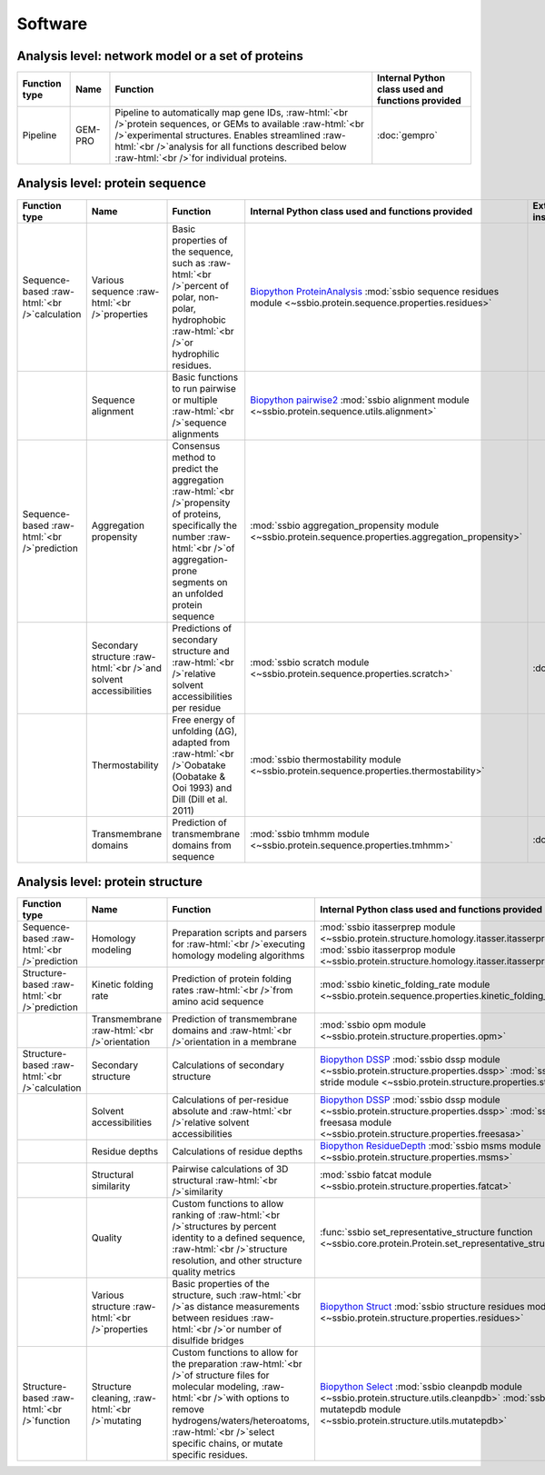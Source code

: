 .. _software:

********
Software
********

.. role:: raw-html(raw)
   :format: html

Analysis level: network model or a set of proteins
--------------------------------------------------

+---------------+---------+--------------------------------------------------------------------------------------------------------------------------------------------------------------------------------------------------------------------------------------------------------------------------+---------------------------------------------------+
| Function type | Name    | Function                                                                                                                                                                                                                                                                 | Internal Python class used and functions provided |
+===============+=========+==========================================================================================================================================================================================================================================================================+===================================================+
| Pipeline      | GEM-PRO | Pipeline to automatically map gene IDs, :raw-html:`<br />`protein sequences, or GEMs to available :raw-html:`<br />`experimental structures. Enables streamlined :raw-html:`<br />`analysis for all functions described below :raw-html:`<br />`for individual proteins. | :doc:`gempro`                                     |
+---------------+---------+--------------------------------------------------------------------------------------------------------------------------------------------------------------------------------------------------------------------------------------------------------------------------+---------------------------------------------------+


Analysis level: protein sequence
--------------------------------

+----------------------------------------------+-------------------------------------------------------------------+-----------------------------------------------------------------------------------------------------------------------------------------------------------------------------------------------+------------------------------------------------------------------------------------------------------------------+------------------------------+------------------------------+----------------------------------------+
| Function type                                | Name                                                              | Function                                                                                                                                                                                      | Internal Python class used and functions provided                                                                | External software to install | Web server                   | Alternate external software to install |
+==============================================+===================================================================+===============================================================================================================================================================================================+==================================================================================================================+==============================+==============================+========================================+
| Sequence-based :raw-html:`<br />`calculation | Various sequence :raw-html:`<br />`properties                     | Basic properties of the sequence, such as :raw-html:`<br />`percent of polar, non-polar, hydrophobic :raw-html:`<br />`or hydrophilic residues.                                               | `Biopython ProteinAnalysis`_ :mod:`ssbio sequence residues module <~ssbio.protein.sequence.properties.residues>` |                              |                              | :doc:`instructions/emboss` *pepstats*  |
+----------------------------------------------+-------------------------------------------------------------------+-----------------------------------------------------------------------------------------------------------------------------------------------------------------------------------------------+------------------------------------------------------------------------------------------------------------------+------------------------------+------------------------------+----------------------------------------+
|                                              | Sequence alignment                                                | Basic functions to run pairwise or multiple :raw-html:`<br />`sequence alignments                                                                                                             | `Biopython pairwise2`_ :mod:`ssbio alignment module <~ssbio.protein.sequence.utils.alignment>`                   |                              |                              | :doc:`instructions/emboss` *needle*    |
+----------------------------------------------+-------------------------------------------------------------------+-----------------------------------------------------------------------------------------------------------------------------------------------------------------------------------------------+------------------------------------------------------------------------------------------------------------------+------------------------------+------------------------------+----------------------------------------+
| Sequence-based :raw-html:`<br />`prediction  | Aggregation propensity                                            | Consensus method to predict the aggregation :raw-html:`<br />`propensity of proteins, specifically the number :raw-html:`<br />`of aggregation-prone segments on an unfolded protein sequence | :mod:`ssbio aggregation_propensity module <~ssbio.protein.sequence.properties.aggregation_propensity>`           |                              | :doc:`instructions/amylpred` |                                        |
+----------------------------------------------+-------------------------------------------------------------------+-----------------------------------------------------------------------------------------------------------------------------------------------------------------------------------------------+------------------------------------------------------------------------------------------------------------------+------------------------------+------------------------------+----------------------------------------+
|                                              | Secondary structure :raw-html:`<br />`and solvent accessibilities | Predictions of secondary structure and :raw-html:`<br />`relative solvent accessibilities per residue                                                                                         | :mod:`ssbio scratch module <~ssbio.protein.sequence.properties.scratch>`                                         | :doc:`instructions/scratch`  |                              |                                        |
+----------------------------------------------+-------------------------------------------------------------------+-----------------------------------------------------------------------------------------------------------------------------------------------------------------------------------------------+------------------------------------------------------------------------------------------------------------------+------------------------------+------------------------------+----------------------------------------+
|                                              | Thermostability                                                   | Free energy of unfolding (ΔG), adapted from :raw-html:`<br />`Oobatake (Oobatake & Ooi 1993) and Dill (Dill et al. 2011)                                                                      | :mod:`ssbio thermostability module <~ssbio.protein.sequence.properties.thermostability>`                         |                              |                              |                                        |
+----------------------------------------------+-------------------------------------------------------------------+-----------------------------------------------------------------------------------------------------------------------------------------------------------------------------------------------+------------------------------------------------------------------------------------------------------------------+------------------------------+------------------------------+----------------------------------------+
|                                              | Transmembrane domains                                             | Prediction of transmembrane domains from sequence                                                                                                                                             | :mod:`ssbio tmhmm module <~ssbio.protein.sequence.properties.tmhmm>`                                             | :doc:`instructions/tmhmm`    |                              |                                        |
+----------------------------------------------+-------------------------------------------------------------------+-----------------------------------------------------------------------------------------------------------------------------------------------------------------------------------------------+------------------------------------------------------------------------------------------------------------------+------------------------------+------------------------------+----------------------------------------+


Analysis level: protein structure
---------------------------------

+-----------------------------------------------+------------------------------------------------+----------------------------------------------------------------------------------------------------------------------------------------------------------------------------------------------------------------------------------------------------------+---------------------------------------------------------------------------------------------------------------------------------------------------------------------------------+------------------------------+------------------------------+----------------------------------------+
| Function type                                 | Name                                           | Function                                                                                                                                                                                                                                                 | Internal Python class used and functions provided                                                                                                                               | External software to install | Web server                   | Alternate external software to install |
+===============================================+================================================+==========================================================================================================================================================================================================================================================+=================================================================================================================================================================================+==============================+==============================+========================================+
| Sequence-based :raw-html:`<br />`prediction   | Homology modeling                              | Preparation scripts and parsers for :raw-html:`<br />`executing homology modeling algorithms                                                                                                                                                             | :mod:`ssbio itasserprep module <~ssbio.protein.structure.homology.itasser.itasserprep>` :mod:`ssbio itasserprop module <~ssbio.protein.structure.homology.itasser.itasserprop>` | :doc:`instructions/itasser`  |                              |                                        |
+-----------------------------------------------+------------------------------------------------+----------------------------------------------------------------------------------------------------------------------------------------------------------------------------------------------------------------------------------------------------------+---------------------------------------------------------------------------------------------------------------------------------------------------------------------------------+------------------------------+------------------------------+----------------------------------------+
| Structure-based :raw-html:`<br />`prediction  | Kinetic folding rate                           | Prediction of protein folding rates :raw-html:`<br />`from amino acid sequence                                                                                                                                                                           | :mod:`ssbio kinetic_folding_rate module <~ssbio.protein.sequence.properties.kinetic_folding_rate>`                                                                              |                              | :doc:`instructions/foldrate` |                                        |
+-----------------------------------------------+------------------------------------------------+----------------------------------------------------------------------------------------------------------------------------------------------------------------------------------------------------------------------------------------------------------+---------------------------------------------------------------------------------------------------------------------------------------------------------------------------------+------------------------------+------------------------------+----------------------------------------+
|                                               | Transmembrane :raw-html:`<br />`orientation    | Prediction of transmembrane domains and :raw-html:`<br />`orientation in a membrane                                                                                                                                                                      | :mod:`ssbio opm module <~ssbio.protein.structure.properties.opm>`                                                                                                               |                              | :doc:`instructions/opm`      |                                        |
+-----------------------------------------------+------------------------------------------------+----------------------------------------------------------------------------------------------------------------------------------------------------------------------------------------------------------------------------------------------------------+---------------------------------------------------------------------------------------------------------------------------------------------------------------------------------+------------------------------+------------------------------+----------------------------------------+
| Structure-based :raw-html:`<br />`calculation | Secondary structure                            | Calculations of secondary structure                                                                                                                                                                                                                      | `Biopython DSSP`_ :mod:`ssbio dssp module <~ssbio.protein.structure.properties.dssp>` :mod:`ssbio stride module <~ssbio.protein.structure.properties.stride>`                   | :doc:`instructions/dssp`     |                              | :doc:`instructions/stride`             |
+-----------------------------------------------+------------------------------------------------+----------------------------------------------------------------------------------------------------------------------------------------------------------------------------------------------------------------------------------------------------------+---------------------------------------------------------------------------------------------------------------------------------------------------------------------------------+------------------------------+------------------------------+----------------------------------------+
|                                               | Solvent accessibilities                        | Calculations of per-residue absolute and :raw-html:`<br />`relative solvent accessibilities                                                                                                                                                              | `Biopython DSSP`_ :mod:`ssbio dssp module <~ssbio.protein.structure.properties.dssp>` :mod:`ssbio freesasa module <~ssbio.protein.structure.properties.freesasa>`               | :doc:`instructions/dssp`     |                              | :doc:`instructions/freesasa`           |
+-----------------------------------------------+------------------------------------------------+----------------------------------------------------------------------------------------------------------------------------------------------------------------------------------------------------------------------------------------------------------+---------------------------------------------------------------------------------------------------------------------------------------------------------------------------------+------------------------------+------------------------------+----------------------------------------+
|                                               | Residue depths                                 | Calculations of residue depths                                                                                                                                                                                                                           | `Biopython ResidueDepth`_ :mod:`ssbio msms module <~ssbio.protein.structure.properties.msms>`                                                                                   | :doc:`instructions/msms`     |                              |                                        |
+-----------------------------------------------+------------------------------------------------+----------------------------------------------------------------------------------------------------------------------------------------------------------------------------------------------------------------------------------------------------------+---------------------------------------------------------------------------------------------------------------------------------------------------------------------------------+------------------------------+------------------------------+----------------------------------------+
|                                               | Structural similarity                          | Pairwise calculations of 3D structural :raw-html:`<br />`similarity                                                                                                                                                                                      | :mod:`ssbio fatcat module <~ssbio.protein.structure.properties.fatcat>`                                                                                                         | :doc:`instructions/fatcat`   |                              |                                        |
+-----------------------------------------------+------------------------------------------------+----------------------------------------------------------------------------------------------------------------------------------------------------------------------------------------------------------------------------------------------------------+---------------------------------------------------------------------------------------------------------------------------------------------------------------------------------+------------------------------+------------------------------+----------------------------------------+
|                                               | Quality                                        | Custom functions to allow ranking of :raw-html:`<br />`structures by percent identity to a defined sequence, :raw-html:`<br />`structure resolution, and other structure quality metrics                                                                 | :func:`ssbio set_representative_structure function <~ssbio.core.protein.Protein.set_representative_structure>`                                                                  |                              |                              |                                        |
+-----------------------------------------------+------------------------------------------------+----------------------------------------------------------------------------------------------------------------------------------------------------------------------------------------------------------------------------------------------------------+---------------------------------------------------------------------------------------------------------------------------------------------------------------------------------+------------------------------+------------------------------+----------------------------------------+
|                                               | Various structure :raw-html:`<br />`properties | Basic properties of the structure, such :raw-html:`<br />`as distance measurements between residues :raw-html:`<br />`or number of disulfide bridges                                                                                                     | `Biopython Struct`_ :mod:`ssbio structure residues module <~ssbio.protein.structure.properties.residues>`                                                                       |                              |                              |                                        |
+-----------------------------------------------+------------------------------------------------+----------------------------------------------------------------------------------------------------------------------------------------------------------------------------------------------------------------------------------------------------------+---------------------------------------------------------------------------------------------------------------------------------------------------------------------------------+------------------------------+------------------------------+----------------------------------------+
| Structure-based :raw-html:`<br />`function    | Structure cleaning, :raw-html:`<br />`mutating | Custom functions to allow for the preparation :raw-html:`<br />`of structure files for molecular modeling, :raw-html:`<br />`with options to remove hydrogens/waters/heteroatoms, :raw-html:`<br />`select specific chains, or mutate specific residues. | `Biopython Select`_ :mod:`ssbio cleanpdb module <~ssbio.protein.structure.utils.cleanpdb>` :mod:`ssbio mutatepdb module <~ssbio.protein.structure.utils.mutatepdb>`             |                              | AmberTools_                  |                                        |
+-----------------------------------------------+------------------------------------------------+----------------------------------------------------------------------------------------------------------------------------------------------------------------------------------------------------------------------------------------------------------+---------------------------------------------------------------------------------------------------------------------------------------------------------------------------------+------------------------------+------------------------------+----------------------------------------+


.. Links

.. _Biopython Structure: http://biopython.org/wiki/The_Biopython_Structural_Bioinformatics_FAQ
.. _Biopython ProteinAnalysis: http://biopython.org/wiki/ProtParam
.. _Biopython pairwise2: http://biopython.org/DIST/docs/api/Bio.pairwise2-module.html
.. _Biopython DSSP: http://biopython.org/DIST/docs/api/Bio.PDB.DSSP%27-module.html
.. _Biopython ResidueDepth: http://biopython.org/DIST/docs/api/Bio.PDB.ResidueDepth%27-module.html
.. _Biopython Struct: http://biopython.org/wiki/Struct
.. _Biopython Select: http://biopython.org/DIST/docs/api/Bio.PDB.PDBIO%27.Select-class.html
.. _AmberTools: http://ambermd.org/#AmberTools